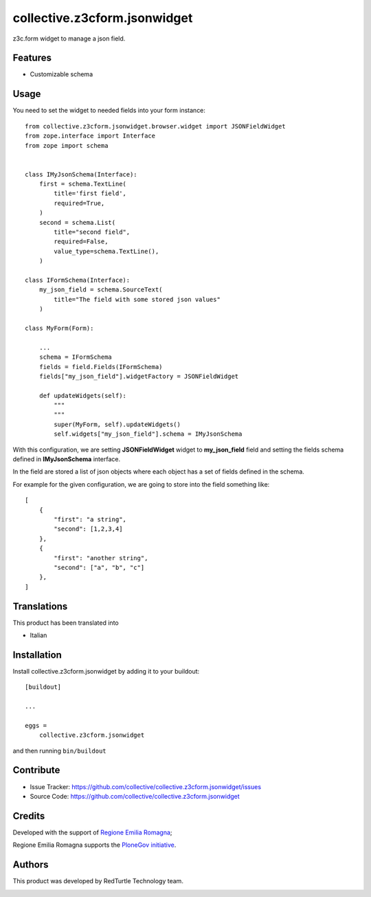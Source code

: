 .. This README is meant for consumption by humans and pypi. Pypi can render rst files so please do not use Sphinx features.
   If you want to learn more about writing documentation, please check out: http://docs.plone.org/about/documentation_styleguide.html
   This text does not appear on pypi or github. It is a comment.

=============================
collective.z3cform.jsonwidget
=============================

z3c.form widget to manage a json field.

Features
--------

- Customizable schema

Usage
-----

You need to set the widget to needed fields into your form instance::

    from collective.z3cform.jsonwidget.browser.widget import JSONFieldWidget
    from zope.interface import Interface
    from zope import schema


    class IMyJsonSchema(Interface):
        first = schema.TextLine(
            title='first field',
            required=True,
        )
        second = schema.List(
            title="second field",
            required=False,
            value_type=schema.TextLine(),
        )

    class IFormSchema(Interface):
        my_json_field = schema.SourceText(
            title="The field with some stored json values"
        )

    class MyForm(Form):

        ...
        schema = IFormSchema
        fields = field.Fields(IFormSchema)
        fields["my_json_field"].widgetFactory = JSONFieldWidget

        def updateWidgets(self):
            """
            """
            super(MyForm, self).updateWidgets()
            self.widgets["my_json_field"].schema = IMyJsonSchema


With this configuration, we are setting **JSONFieldWidget** widget to **my_json_field** field and
setting the fields schema defined in **IMyJsonSchema** interface.

In the field are stored a list of json objects where each object has a set of fields defined in the schema.

For example for the given configuration, we are going to store into the field something like::

    [
        {
            "first": "a string",
            "second": [1,2,3,4]
        },
        {
            "first": "another string",
            "second": ["a", "b", "c"]
        },
    ]


Translations
------------

This product has been translated into

- Italian


Installation
------------

Install collective.z3cform.jsonwidget by adding it to your buildout::

    [buildout]

    ...

    eggs =
        collective.z3cform.jsonwidget


and then running ``bin/buildout``


Contribute
----------

- Issue Tracker: https://github.com/collective/collective.z3cform.jsonwidget/issues
- Source Code: https://github.com/collective/collective.z3cform.jsonwidget


Credits
-------

Developed with the support of `Regione Emilia Romagna`__;

Regione Emilia Romagna supports the `PloneGov initiative`__.

__ http://www.regione.emilia-romagna.it/
__ http://www.plonegov.it/

Authors
-------

This product was developed by RedTurtle Technology team.

.. image:: http://www.redturtle.net/redturtle_banner.png
   :alt: RedTurtle Technology Site
   :target: http://www.redturtle.net/
